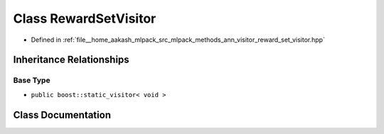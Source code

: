 .. _exhale_class_classmlpack_1_1ann_1_1RewardSetVisitor:

Class RewardSetVisitor
======================

- Defined in :ref:`file__home_aakash_mlpack_src_mlpack_methods_ann_visitor_reward_set_visitor.hpp`


Inheritance Relationships
-------------------------

Base Type
*********

- ``public boost::static_visitor< void >``


Class Documentation
-------------------


.. doxygenclass:: mlpack::ann::RewardSetVisitor
   :members:
   :protected-members:
   :undoc-members:
